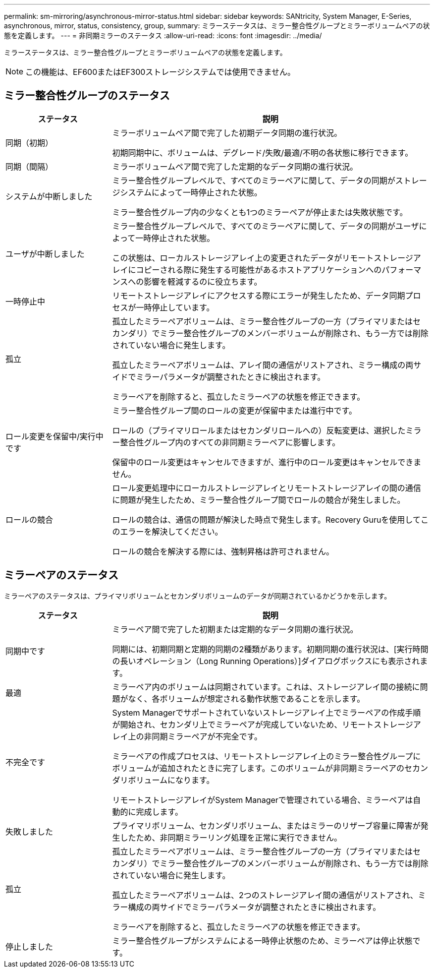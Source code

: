 ---
permalink: sm-mirroring/asynchronous-mirror-status.html 
sidebar: sidebar 
keywords: SANtricity, System Manager, E-Series, asynchronous, mirror, status, consistency, group, 
summary: ミラーステータスは、ミラー整合性グループとミラーボリュームペアの状態を定義します。 
---
= 非同期ミラーのステータス
:allow-uri-read: 
:icons: font
:imagesdir: ../media/


[role="lead"]
ミラーステータスは、ミラー整合性グループとミラーボリュームペアの状態を定義します。

[NOTE]
====
この機能は、EF600またはEF300ストレージシステムでは使用できません。

====


== ミラー整合性グループのステータス

[cols="25h,~"]
|===
| ステータス | 説明 


 a| 
同期（初期）
 a| 
ミラーボリュームペア間で完了した初期データ同期の進行状況。

初期同期中に、ボリュームは、デグレード/失敗/最適/不明の各状態に移行できます。



 a| 
同期（間隔）
 a| 
ミラーボリュームペア間で完了した定期的なデータ同期の進行状況。



 a| 
システムが中断しました
 a| 
ミラー整合性グループレベルで、すべてのミラーペアに関して、データの同期がストレージシステムによって一時停止された状態。

ミラー整合性グループ内の少なくとも1つのミラーペアが停止または失敗状態です。



 a| 
ユーザが中断しました
 a| 
ミラー整合性グループレベルで、すべてのミラーペアに関して、データの同期がユーザによって一時停止された状態。

この状態は、ローカルストレージアレイ上の変更されたデータがリモートストレージアレイにコピーされる際に発生する可能性があるホストアプリケーションへのパフォーマンスへの影響を軽減するのに役立ちます。



 a| 
一時停止中
 a| 
リモートストレージアレイにアクセスする際にエラーが発生したため、データ同期プロセスが一時停止しています。



 a| 
孤立
 a| 
孤立したミラーペアボリュームは、ミラー整合性グループの一方（プライマリまたはセカンダリ）でミラー整合性グループのメンバーボリュームが削除され、もう一方では削除されていない場合に発生します。

孤立したミラーペアボリュームは、アレイ間の通信がリストアされ、ミラー構成の両サイドでミラーパラメータが調整されたときに検出されます。

ミラーペアを削除すると、孤立したミラーペアの状態を修正できます。



 a| 
ロール変更を保留中/実行中です
 a| 
ミラー整合性グループ間のロールの変更が保留中または進行中です。

ロールの（プライマリロールまたはセカンダリロールへの）反転変更は、選択したミラー整合性グループ内のすべての非同期ミラーペアに影響します。

保留中のロール変更はキャンセルできますが、進行中のロール変更はキャンセルできません。



 a| 
ロールの競合
 a| 
ロール変更処理中にローカルストレージアレイとリモートストレージアレイの間の通信に問題が発生したため、ミラー整合性グループ間でロールの競合が発生しました。

ロールの競合は、通信の問題が解決した時点で発生します。Recovery Guruを使用してこのエラーを解決してください。

ロールの競合を解決する際には、強制昇格は許可されません。

|===


== ミラーペアのステータス

ミラーペアのステータスは、プライマリボリュームとセカンダリボリュームのデータが同期されているかどうかを示します。

[cols="25h,~"]
|===
| ステータス | 説明 


 a| 
同期中です
 a| 
ミラーペア間で完了した初期または定期的なデータ同期の進行状況。

同期には、初期同期と定期的同期の2種類があります。初期同期の進行状況は、[実行時間の長いオペレーション（Long Running Operations）]ダイアログボックスにも表示されます。



 a| 
最適
 a| 
ミラーペア内のボリュームは同期されています。これは、ストレージアレイ間の接続に問題がなく、各ボリュームが想定される動作状態であることを示します。



 a| 
不完全です
 a| 
System Managerでサポートされていないストレージアレイ上でミラーペアの作成手順が開始され、セカンダリ上でミラーペアが完成していないため、リモートストレージアレイ上の非同期ミラーペアが不完全です。

ミラーペアの作成プロセスは、リモートストレージアレイ上のミラー整合性グループにボリュームが追加されたときに完了します。このボリュームが非同期ミラーペアのセカンダリボリュームになります。

リモートストレージアレイがSystem Managerで管理されている場合、ミラーペアは自動的に完成します。



 a| 
失敗しました
 a| 
プライマリボリューム、セカンダリボリューム、またはミラーのリザーブ容量に障害が発生したため、非同期ミラーリング処理を正常に実行できません。



 a| 
孤立
 a| 
孤立したミラーペアボリュームは、ミラー整合性グループの一方（プライマリまたはセカンダリ）でミラー整合性グループのメンバーボリュームが削除され、もう一方では削除されていない場合に発生します。

孤立したミラーペアボリュームは、2つのストレージアレイ間の通信がリストアされ、ミラー構成の両サイドでミラーパラメータが調整されたときに検出されます。

ミラーペアを削除すると、孤立したミラーペアの状態を修正できます。



 a| 
停止しました
 a| 
ミラー整合性グループがシステムによる一時停止状態のため、ミラーペアは停止状態です。

|===